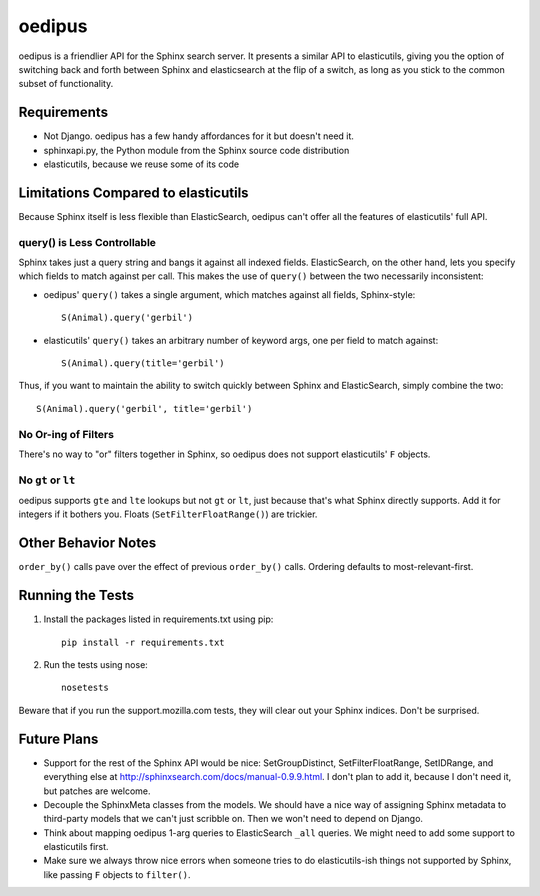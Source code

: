 =======
oedipus
=======

oedipus is a friendlier API for the Sphinx search server. It presents a similar
API to elasticutils, giving you the option of switching back and forth between
Sphinx and elasticsearch at the flip of a switch, as long as you stick to the
common subset of functionality.

Requirements
============

* Not Django. oedipus has a few handy affordances for it but doesn't need it.
* sphinxapi.py, the Python module from the Sphinx source code distribution
* elasticutils, because we reuse some of its code

Limitations Compared to elasticutils
====================================

Because Sphinx itself is less flexible than ElasticSearch, oedipus can't offer
all the features of elasticutils' full API.

query() is Less Controllable
----------------------------

Sphinx takes just a query string and bangs it against all indexed fields.
ElasticSearch, on the other hand, lets you specify which fields to match
against per call. This makes the use of ``query()`` between the two necessarily
inconsistent:

* oedipus' ``query()`` takes a single argument, which matches against all
  fields, Sphinx-style::

    S(Animal).query('gerbil')

* elasticutils' ``query()`` takes an arbitrary number of keyword args, one per
  field to match against::

    S(Animal).query(title='gerbil')

Thus, if you want to maintain the ability to switch quickly between Sphinx and
ElasticSearch, simply combine the two::

  S(Animal).query('gerbil', title='gerbil')

No Or-ing of Filters
--------------------

There's no way to "or" filters together in Sphinx, so oedipus does not support
elasticutils' ``F`` objects.

No ``gt`` or ``lt``
-------------------

oedipus supports ``gte`` and ``lte`` lookups but not ``gt`` or ``lt``, just
because that's what Sphinx directly supports. Add it for integers if it bothers
you. Floats (``SetFilterFloatRange()``) are trickier.


Other Behavior Notes
====================

``order_by()`` calls pave over the effect of previous ``order_by()`` calls.
Ordering defaults to most-relevant-first.

Running the Tests
=================

1. Install the packages listed in requirements.txt using pip::

    pip install -r requirements.txt

2. Run the tests using nose::

    nosetests

Beware that if you run the support.mozilla.com tests, they will clear out your
Sphinx indices. Don't be surprised.

Future Plans
============

* Support for the rest of the Sphinx API would be nice: SetGroupDistinct,
  SetFilterFloatRange, SetIDRange, and everything else at
  http://sphinxsearch.com/docs/manual-0.9.9.html. I don't plan to add it,
  because I don't need it, but patches are welcome.
* Decouple the SphinxMeta classes from the models. We should have a nice way of
  assigning Sphinx metadata to third-party models that we can't just scribble
  on. Then we won't need to depend on Django.
* Think about mapping oedipus 1-arg queries to ElasticSearch ``_all`` queries.
  We might need to add some support to elasticutils first.
* Make sure we always throw nice errors when someone tries to do
  elasticutils-ish things not supported by Sphinx, like passing ``F`` objects
  to ``filter()``.
